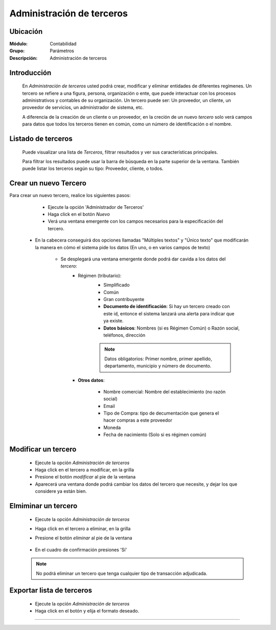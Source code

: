 ==========================
Administración de terceros
==========================

Ubicación
=========

:Módulo:
 Contabilidad

:Grupo:
 Parámetros

:Descripción:
  Administración de terceros

Introducción
============

	En *Administración de terceros* usted podrá crear, modificar y eliminar entidades de diferentes regímenes. Un tercero se refiere a una figura, persona, organización o ente, que puede interactuar con los procesos administrativos y contables de su organización. Un tercero puede ser: Un proveedor, un cliente, un proveedor de servicios, un administrador de sistema, etc.

	A diferencia de la creación de un cliente o un proveedor, en la creción de un nuevo *tercero* solo verá campos para datos que todos los terceros tienen en común, como un número de identificación o el nombre.

Listado de terceros
===================

	Puede visualizar una lista de *Terceros*, filtrar resultados y ver sus características principales. 

	Para filtrar los resultados puede usar la barra de búsqueda en la parte superior de la ventana. También puede listar los terceros según su tipo: Proveedor, cliente, o todos.

		.. figure:: images/terceros/1.png
 			:align: center

Crear un nuevo Tercero
======================

Para crear un nuevo tercero, realice los siguientes pasos:

	- Ejecute la opción 'Administrador de Terceros'
	- Haga click en el botón |wznew.bmp| *Nuevo*
	- Verá una ventana emergente con los campos necesarios para la especificación del tercero.
    - En la cabecera conseguirá dos opciones llamadas "Múltiples textos" y "Único texto" que modificarán la manera en cómo el sistema pide los datos (En uno, o en varios campos de texto)

		.. figure:: images/terceros/2.png
 			:align: center


 	- Se desplegará una ventana emergente donde podrá dar cavida a los datos del *tercero*:
 		- Régimen (tributario): 
 			- Simplificado
 			- Común
 			- Gran contribuyente

 			- **Documento de identificación**: Si hay un tercero creado con este id, entonce el sistema lanzará una alerta para indicar que ya existe.
 			- **Datos básicos**: Nombres (si es Régimen Común) o Razón social, teléfonos, dirección

 			.. NOTE::

 				Datos obligatorios: Primer nombre, primer apellido, departamento, municipio y número de documento.


 		- **Otros datos**: 

 				- Nombre comercial: Nombre del establecimiento (no razón social)
 				- Email
 				- Tipo de Compra: tipo de decumentación que genera el hacer compras a este proveedor
 				- Moneda
 				- Fecha de nacimiento (Solo si es régimen común)



Modificar un tercero
====================

 	- Ejecute la opción *Administración de terceros*
 	- Haga click en el tercero a modificar, en la grilla
 	- Presione el botón |wzedit.bmp| *modificar* al pie de la ventana
 	- Aparecerá una ventana donde podrá cambiar los datos del tercero que necesite, y dejar los que considere ya están bien.



Elmiminar un tercero
====================

 	- Ejecute la opción *Administración de terceros*
 	- Haga click en el tercero a eliminar, en la grilla
 	- Presione el botón |delete.bmp| *eliminar* al pie de la ventana

		.. figure:: images/terceros/3.png
 			:align: center

	- En el cuadro de confirmación presiones 'Sí'

 	.. NOTE::
 	 
 	 No podrá eliminar un tercero que tenga cualquier tipo de transacción adjudicada.


Exportar lista de terceros
==========================

 	- Ejecute la opción *Administración de terceros*	
 	- Haga click en el botón |export1.gif| y elija el formato deseado.

 	

--------------------------------------------


.. |export1.gif| image:: /_images/generales/export1.gif
.. |pdf_logo.gif| image:: /_images/generales/pdf_logo.gif
.. |excel.bmp| image:: /_images/generales/excel.bmp
.. |codbar.png| image:: /_images/generales/codbar.png
.. |printer_q.bmp| image:: /_images/generales/printer_q.bmp
.. |calendaricon.gif| image:: /_images/generales/calendaricon.gif
.. |gear.bmp| image:: /_images/generales/gear.bmp
.. |openfolder.bmp| image:: /_images/generales/openfold.bmp
.. |library_listview.bmp| image:: /_images/generales/library_listview.png
.. |plus.bmp| image:: /_images/generales/plus.bmp
.. |wzedit.bmp| image:: /_images/generales/wzedit.bmp
.. |buscar.bmp| image:: /_images/generales/buscar.bmp
.. |delete.bmp| image:: /_images/generales/delete.bmp
.. |btn_ok.bmp| image:: /_images/generales/btn_ok.bmp
.. |refresh.bmp| image:: /_images/generales/refresh.bmp
.. |descartar.bmp| image:: /_images/generales/descartar.bmp
.. |save.bmp| image:: /_images/generales/save.bmp
.. |wznew.bmp| image:: /_images/generales/wznew.bmp


	


























